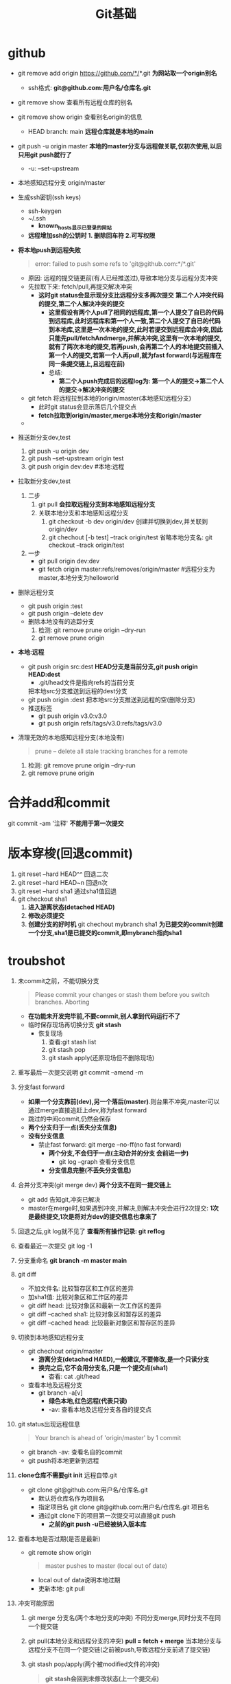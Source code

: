 #+title: Git基础

* github
- git remove add origin https://github.com/*/*.git
  *为网站取一个origin别名*
  - ssh格式: *git@github.com:用户名/仓库名.git*
- git remove show 查看所有远程仓库的别名
- git remove show origin 查看别名origin的信息
  - HEAD branch: main
    *远程仓库就是本地的main*
- git push -u origin master
  *本地的master分支与远程做关联,仅初次使用,以后只用git push就行了*
  - -u: --set-upstream
- 本地感知远程分支
  origin/master
- 生成ssh密钥(ssh keys)
  - ssh-keygen
  - ~/.ssh
    - *known_hosts显示已登录的网站*
  - *远程增加ssh的公钥时 1. 删除回车符 2.可写权限*
- *将本地push到远程失败*
  #+begin_quote
error: failed to push some refs to 'git@github.com:*/*.git'
  #+end_quote
  - 原因: 远程的提交链更前(有人已经推送过),导致本地分支与远程分支冲突
  - 先拉取下来: fetch/pull,再提交解决冲突
    - *这时git status会显示现分支比远程分支多两次提交*
      *第二个人冲突代码的提交,第二个人解决冲突的提交*
      - *这里假设有两个人pull了相同的远程库,第一个人提交了自已的代码到远程库,此时远程库和第一个人一致,第二个人提交了自已的代码到本地库,这里是一次本地的提交,此时若提交到远程库会冲突,因此只能先pull/fetchAndmerge,并解决冲突,这里有一次本地的提交,就有了两次本地的提交,若再push,会再第二个人的本地提交前插入第一个人的提交,若第一个人再pull,就为fast forward(与远程库在同一条提交链上,且远程在前)*
      - 总结:
        - *第二个人push完成后的远程log为: 第一个人的提交->第二个人的提交->解决冲突的提交*
  - git fetch
    将远程拉到本地的origin/master(本地感知远程分支)
    - 此时git status会显示落后几个提交点
    - *fetch拉取到origin/master,merge本地分支和origin/master*
  -
- 推送新分支dev,test
  1. git push -u origin dev
  2. git push --set-upstream origin test
  3. git push origin dev:dev #本地:远程
- 拉取新分支dev,test
  1. 二步
     1. git pull *会拉取远程分支到本地感知远程分支*
     2. 关联本地分支和本地感知远程分支
        1. git checkout -b dev origin/dev
           创建并切换到dev,并关联到origin/dev
        2. git chechout [-b test] --track origin/test
           省略本地分支名: git checkout --track origin/test
  2. 一步
     - git pull origin dev:dev
     - git fetch origin master:refs/removes/origin/master #远程分支为master,本地分支为helloworld
- 删除远程分支
  - git push origin :test
  - git push origin --delete dev
  - 删除本地没有的追踪分支
    1. 检测: git remove prune origin --dry-run
    2. git remove prune origin
- *本地:远程*
  - git push origin src:dest
    *HEAD分支是当前分支,git push origin HEAD:dest*
    - .git/head文件是指向refs的当前分支
    把本地src分支推送到远程的dest分支
  - git push origin :dest
    把本地src分支推送到远程的空(删除分支)
  - 推送标签
    - git push origin v3.0:v3.0
    - git push origin refs/tags/v3.0:refs/tags/v3.0
- 清理无效的本地感知远程分支(本地没有)
  #+begin_quote
  prune             -- delete all stale tracking branches for a remote
  #+end_quote
  1. 检测: git remove prune origin --dry-run
  2. git remove prune origin
* 合并add和commit
git commit -am '注释'
*不能用于第一次提交*
* 版本穿梭(回退commit)
1. git reset --hard HEAD^^ 回退二次
2. git reset --hard HEAD~n 回退n次
3. git reset --hard sha1 通过sha1值回退
4. git checkout sha1
   1. *进入游离状态(detached HEAD)*
   2. *修改必须提交*
   3. *创建分支的好时机*
      git chechout mybranch sha1
      *为已提交的commit创建一个分支,sha1是已提交的commit,即mybranch指向sha1*
* troubshot
1. 未commit之前，不能切换分支
   #+begin_quote
   Please commit your changes or stash them before you switch branches.
Aborting
   #+end_quote
   - *在功能未开发完毕前,不要commit,别人拿到代码运行不了*
   - 临时保存现场再切换分支
     *git stash*
     - 恢复现场
       1. 查看:git stash list
       2. git stash pop
       3. git stash apply(还原现场但不删除现场)
2. 重写最后一次提交说明
   git commit --amend -m
3. 分支fast forward
   - *如果一个分支靠前(dev),另一个落后(master)*.则台果不冲突,master可以通过merge直接追赶上dev,称为fast forward
   - 跳过的中间commit,仍然会保存
   - *两个分支归于一点(丢失分支信息)*
   - *没有分支信息*
     - 禁止fast forward: git merge --no-ff(no fast forward)
       - *两个分支,不会归于一点(主动合并的分支 会前进一步)*
         - git log --graph 查看分支信息
       - *分支信息完整(不丢失分支信息)*
4. 合并分支冲突(git merge dev)
   *两个分支不在同一提交链上*
   - git add 告知git,冲突已解决
   - master在merge时,如果遇到冲突,并解决,则解决冲突会进行2次提交: *1次是最终提交,1次是将对方dev的提交信息也拿来了*
5. 回退之后,git log就不见了
   *查看所有操作记录: git reflog*
6. 查看最近一次提交
   git log -1
7. 分支重命名
   *git branch -m master main*
8. git diff
   - 不加文件名: 比较暂存区和工作区的差异
   - 加sha1值: 比较对象区和工作区的差异
   - git diff head: 比较对象区和最新一次工作区的差异
   - git diff --cached sha1: 比较对象区和暂存区的差异
   - git diff --cached head: 比较最新对象区和暂存区的差异
9. 切换到本地感知远程分支
   - git chechout origin/master
     - *游离分支(detached HAED),一般建议,不要修改,是一个只读分支*
     - *换完之后,它不会用分支名,只是一个提交点(sha1)*
       - 杳看: cat .git/head
   - 查看本地及远程分支
     - git branch -a[v]
       - *绿色本地,红色远程(代表只读)*
       - -av: 查看本地及远程分支各自的提交点
10. git status出现远程信息
    #+begin_quote
Your branch is ahead of 'origin/master' by 1 commit
    #+end_quote
    - git branch -av: 查看名自的commit
    - git push将本地更新到远程
11. *clone仓库不需要git init*
    远程自带.git
    - git clone git@github.com:用户名/仓库名.git
      - 默认将仓库名作为项目名
      - 指定项目名
        git clone git@github.com:用户名/仓库名.git 项目名
      - 通过git clone下的项目第一次提交可以直接git push
        - *之前的git push -u已经被纳入版本库*
12. 查看本地是否过期(是否是最新)
    - git remote show origin
      #+begin_quote
master pushes to master (local out of date)
      #+end_quote
      - local out of data说明本地过期
      - 吏新本地: git pull
13. 冲突可能原因
    1. git merge 分支名(两个本地分支的冲突)
       不同分支merge,同时分支不在同一个提交链
    2. git pull(本地分支和远程分支的冲突) *pull = fetch + merge*
       当本地分支与远程分支不在同一个提交链(之前被push,导致远程分支前进了提交链)
    3. git stash pop/apply(两个被modified文件的冲突)
       #+begin_quote
*git stash会回到未修改状态(上一个提交点)*
       #+end_quote
       当修改过文件(git status有modified)
    4. 前三种都需要解决冲突
       1. 修改冲突文件并add
       2. commit已经解决冲突的文件
14. 查看远程sha1值
    - git log origin/master
      *路径是.git/refs,origin代表远程仓库地址*
    - git log remotes/origin/master
    - git log refs/remotes/origin/master
      - .git/refs: 本地分支和远程分支的sha1值,还有标签(tags)

* git的三种状态
1. modified
2. staged
3. commited
* 恢复
- 放弃暂存区staged -> modified
  1. git reset HEAD <file>
  2. git restore --staged <file>
- 放弃工作区modified -> commited
  1. git checkout -- <file>
     *git checkout -- * 放弃全部工作区*
  2. git checkout <file>
  3. git restore <file>
* git log
- -num: 查看n个log
- --pretty=oneline
- --graph
  查看图形日志
* 标莶
*在 git show v1.0 两种标签指向都是commit的sha1值*
- 查询
  1. git tag -l 'v2.0'
  2. 模糊查询: git tag -l 'v*'
- 创建
  1. 简单标签: git tag v1.0
     *.git/refs/tags/v1.0中是commit的sha1值*
  2. 带注释标签: git tag -a v2.0 -m ""
     *.git/refs/tags/v2.0保存的是一个对象,包含了当前的commit的sha1值*
- 推送标签
  - git push origin v1.0
  - 同时推送多个: git push origin v1.0 v2.0 v3.0
  - 全部推送: git push origin --tags
  - *完整写法*
    git push origin v3.0:v3.0
    git push origin refs/tags/v3.0:refs/tags/v3.0
- 拉取
  - git pull
    *git push不同推送标签,git pull可以拉取标签*
    *如果远端新增标签,则pull可以将新增的标签拉去到本地;如果远程是删除标签,则pull无法感知,只能git tag -d手动删除*
  - git fetch origin tag v4.0
- 删除远程标签
  git push origin :v6.0
- 删除本地标签
  git tag -d
* git stash
*git stash会回到未修改状态(上一个提交点)*
1. 查看: git stash list
2. 恢复: git stash pop
3. 恢复: git stash apply(还原现场但不删除现场)
4. 指定恢复现场: git stash apply stash@{0}
5. 起名: git stash save 'mystash'
6. 删除: git stash drop stash@{0}
* git blame a.txt
*查看a.txt的所有提交的sha1值,以及每一行的作者*
* 起别名: git config --global alias.ch checkout
*不同于alias名令*
* git gc 压缩
- *压缩并删除.git/refs到.git/packed-refs*
- *压缩之前 .git/objects 是保存的是commit植的两个前缀,压缩之后,多了一个pack文件夹,里面的文件是二进制*
- *带注释标签在packed-refs中占两行,commit值在第二行(以^开头)*
* git裸库(没有工作区的工作仓库,存在于服务端)
git init --bare
* submodule(子模块)
*应用场景: 在一个仓库中,引用另一个仓库的代码*
- git submodule add git@github.com:*/B.git
  在A库引用B库(A文件夹套B文件夹)
  - *通过远端联系*
  - 同步子模块
    1. *如果B库修改,需要在B文件夹 git pull 后,才能同步了模块,推到远程还需要add commit*
    2. git submodule foreach git pull
       *遍历pull所有子模块并,推到远程还需要add commit*
- git clone ~~~ --recurisive
  克隆带子模块的版本库
- 删除子模块
  1. git rm --cached B
     *删除暂存区*
  2. rm -rf B
  2. rm -rf .gitmodules
  3. git add .
  4. git commit -m '删除B子模块'
  5. git push
* subtree
1. 起别名: git remote add subtree-origin git@github.com:*/*.git
2. git subtree add -P subtree subtree-origin master
   *增加名为subtree的子工程,它的仓库地址是subtree-origin,它的master分支*
3. 同步: git subtree pull -P subtree subtree-origin master
